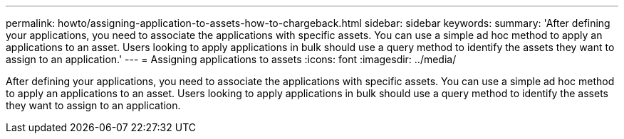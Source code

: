 ---
permalink: howto/assigning-application-to-assets-how-to-chargeback.html
sidebar: sidebar
keywords: 
summary: 'After defining your applications, you need to associate the applications with specific assets. You can use a simple ad hoc method to apply an applications to an asset. Users looking to apply applications in bulk should use a query method to identify the assets they want to assign to an application.'
---
= Assigning applications to assets
:icons: font
:imagesdir: ../media/

[.lead]
After defining your applications, you need to associate the applications with specific assets. You can use a simple ad hoc method to apply an applications to an asset. Users looking to apply applications in bulk should use a query method to identify the assets they want to assign to an application.
